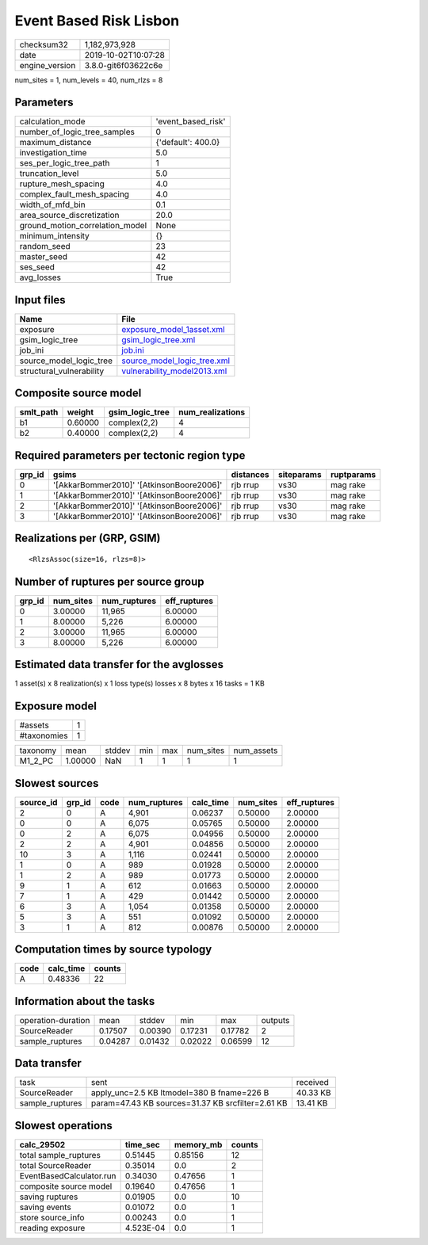 Event Based Risk Lisbon
=======================

============== ===================
checksum32     1,182,973,928      
date           2019-10-02T10:07:28
engine_version 3.8.0-git6f03622c6e
============== ===================

num_sites = 1, num_levels = 40, num_rlzs = 8

Parameters
----------
=============================== ==================
calculation_mode                'event_based_risk'
number_of_logic_tree_samples    0                 
maximum_distance                {'default': 400.0}
investigation_time              5.0               
ses_per_logic_tree_path         1                 
truncation_level                5.0               
rupture_mesh_spacing            4.0               
complex_fault_mesh_spacing      4.0               
width_of_mfd_bin                0.1               
area_source_discretization      20.0              
ground_motion_correlation_model None              
minimum_intensity               {}                
random_seed                     23                
master_seed                     42                
ses_seed                        42                
avg_losses                      True              
=============================== ==================

Input files
-----------
======================== ============================================================
Name                     File                                                        
======================== ============================================================
exposure                 `exposure_model_1asset.xml <exposure_model_1asset.xml>`_    
gsim_logic_tree          `gsim_logic_tree.xml <gsim_logic_tree.xml>`_                
job_ini                  `job.ini <job.ini>`_                                        
source_model_logic_tree  `source_model_logic_tree.xml <source_model_logic_tree.xml>`_
structural_vulnerability `vulnerability_model2013.xml <vulnerability_model2013.xml>`_
======================== ============================================================

Composite source model
----------------------
========= ======= =============== ================
smlt_path weight  gsim_logic_tree num_realizations
========= ======= =============== ================
b1        0.60000 complex(2,2)    4               
b2        0.40000 complex(2,2)    4               
========= ======= =============== ================

Required parameters per tectonic region type
--------------------------------------------
====== ========================================= ========= ========== ==========
grp_id gsims                                     distances siteparams ruptparams
====== ========================================= ========= ========== ==========
0      '[AkkarBommer2010]' '[AtkinsonBoore2006]' rjb rrup  vs30       mag rake  
1      '[AkkarBommer2010]' '[AtkinsonBoore2006]' rjb rrup  vs30       mag rake  
2      '[AkkarBommer2010]' '[AtkinsonBoore2006]' rjb rrup  vs30       mag rake  
3      '[AkkarBommer2010]' '[AtkinsonBoore2006]' rjb rrup  vs30       mag rake  
====== ========================================= ========= ========== ==========

Realizations per (GRP, GSIM)
----------------------------

::

  <RlzsAssoc(size=16, rlzs=8)>

Number of ruptures per source group
-----------------------------------
====== ========= ============ ============
grp_id num_sites num_ruptures eff_ruptures
====== ========= ============ ============
0      3.00000   11,965       6.00000     
1      8.00000   5,226        6.00000     
2      3.00000   11,965       6.00000     
3      8.00000   5,226        6.00000     
====== ========= ============ ============

Estimated data transfer for the avglosses
-----------------------------------------
1 asset(s) x 8 realization(s) x 1 loss type(s) losses x 8 bytes x 16 tasks = 1 KB

Exposure model
--------------
=========== =
#assets     1
#taxonomies 1
=========== =

======== ======= ====== === === ========= ==========
taxonomy mean    stddev min max num_sites num_assets
M1_2_PC  1.00000 NaN    1   1   1         1         
======== ======= ====== === === ========= ==========

Slowest sources
---------------
========= ====== ==== ============ ========= ========= ============
source_id grp_id code num_ruptures calc_time num_sites eff_ruptures
========= ====== ==== ============ ========= ========= ============
2         0      A    4,901        0.06237   0.50000   2.00000     
0         0      A    6,075        0.05765   0.50000   2.00000     
0         2      A    6,075        0.04956   0.50000   2.00000     
2         2      A    4,901        0.04856   0.50000   2.00000     
10        3      A    1,116        0.02441   0.50000   2.00000     
1         0      A    989          0.01928   0.50000   2.00000     
1         2      A    989          0.01773   0.50000   2.00000     
9         1      A    612          0.01663   0.50000   2.00000     
7         1      A    429          0.01442   0.50000   2.00000     
6         3      A    1,054        0.01358   0.50000   2.00000     
5         3      A    551          0.01092   0.50000   2.00000     
3         1      A    812          0.00876   0.50000   2.00000     
========= ====== ==== ============ ========= ========= ============

Computation times by source typology
------------------------------------
==== ========= ======
code calc_time counts
==== ========= ======
A    0.48336   22    
==== ========= ======

Information about the tasks
---------------------------
================== ======= ======= ======= ======= =======
operation-duration mean    stddev  min     max     outputs
SourceReader       0.17507 0.00390 0.17231 0.17782 2      
sample_ruptures    0.04287 0.01432 0.02022 0.06599 12     
================== ======= ======= ======= ======= =======

Data transfer
-------------
=============== ================================================= ========
task            sent                                              received
SourceReader    apply_unc=2.5 KB ltmodel=380 B fname=226 B        40.33 KB
sample_ruptures param=47.43 KB sources=31.37 KB srcfilter=2.61 KB 13.41 KB
=============== ================================================= ========

Slowest operations
------------------
======================== ========= ========= ======
calc_29502               time_sec  memory_mb counts
======================== ========= ========= ======
total sample_ruptures    0.51445   0.85156   12    
total SourceReader       0.35014   0.0       2     
EventBasedCalculator.run 0.34030   0.47656   1     
composite source model   0.19640   0.47656   1     
saving ruptures          0.01905   0.0       10    
saving events            0.01072   0.0       1     
store source_info        0.00243   0.0       1     
reading exposure         4.523E-04 0.0       1     
======================== ========= ========= ======